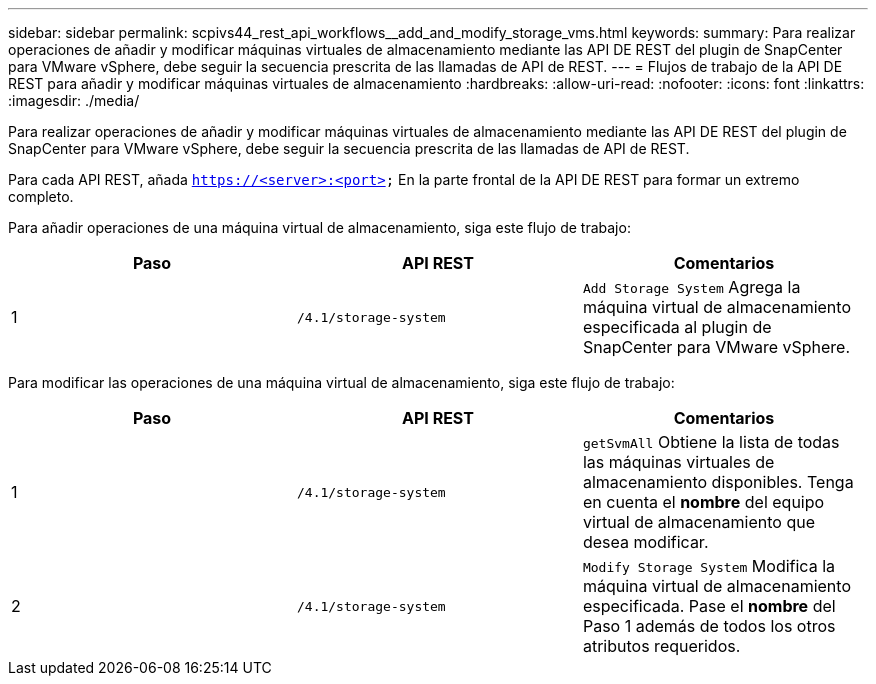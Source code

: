 ---
sidebar: sidebar 
permalink: scpivs44_rest_api_workflows__add_and_modify_storage_vms.html 
keywords:  
summary: Para realizar operaciones de añadir y modificar máquinas virtuales de almacenamiento mediante las API DE REST del plugin de SnapCenter para VMware vSphere, debe seguir la secuencia prescrita de las llamadas de API de REST. 
---
= Flujos de trabajo de la API DE REST para añadir y modificar máquinas virtuales de almacenamiento
:hardbreaks:
:allow-uri-read: 
:nofooter: 
:icons: font
:linkattrs: 
:imagesdir: ./media/


[role="lead"]
Para realizar operaciones de añadir y modificar máquinas virtuales de almacenamiento mediante las API DE REST del plugin de SnapCenter para VMware vSphere, debe seguir la secuencia prescrita de las llamadas de API de REST.

Para cada API REST, añada `https://<server>:<port>` En la parte frontal de la API DE REST para formar un extremo completo.

Para añadir operaciones de una máquina virtual de almacenamiento, siga este flujo de trabajo:

|===
| Paso | API REST | Comentarios 


| 1 | `/4.1/storage-system` | `Add Storage System` Agrega la máquina virtual de almacenamiento especificada al plugin de SnapCenter para VMware vSphere. 
|===
Para modificar las operaciones de una máquina virtual de almacenamiento, siga este flujo de trabajo:

|===
| Paso | API REST | Comentarios 


| 1 | `/4.1/storage-system` | `getSvmAll` Obtiene la lista de todas las máquinas virtuales de almacenamiento disponibles. Tenga en cuenta el *nombre* del equipo virtual de almacenamiento que desea modificar. 


| 2 | `/4.1/storage-system` | `Modify Storage System` Modifica la máquina virtual de almacenamiento especificada. Pase el *nombre* del Paso 1 además de todos los otros atributos requeridos. 
|===